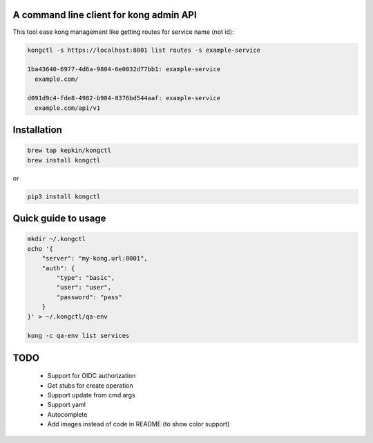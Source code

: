 A command line client for kong admin API
========================================

This tool ease kong management like getting routes for service name (not id):

.. code-block:: bash

    kongctl -s https://localhost:8001 list routes -s example-service

    1ba43640-6977-4d6a-9804-6e0032d77bb1: example-service
      example.com/

    d091d9c4-fde8-4982-b984-8376bd544aaf: example-service
      example.com/api/v1


Installation
============

.. code-block:: bash

    brew tap kepkin/kongctl
    brew install kongctl

or

.. code-block:: bash

    pip3 install kongctl


Quick guide to usage
====================

.. code-block:: bash

    mkdir ~/.kongctl
    echo '{
        "server": "my-kong.url:8001",
        "auth": {
            "type": "basic",
            "user": "user",
            "password": "pass"
        }
    }' > ~/.kongctl/qa-env

    kong -c qa-env list services


TODO
====

 - Support for OIDC authorization
 - Get stubs for create operation
 - Support update from cmd args
 - Support yaml
 - Autocomplete
 - Add images instead of code in README (to show color support)
